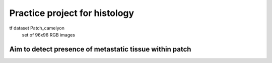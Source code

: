 Practice project for histology
========================

tf dataset Patch_camelyon
    set of 96x96 RGB images 

Aim to detect presence of metastatic tissue within patch
---------------
